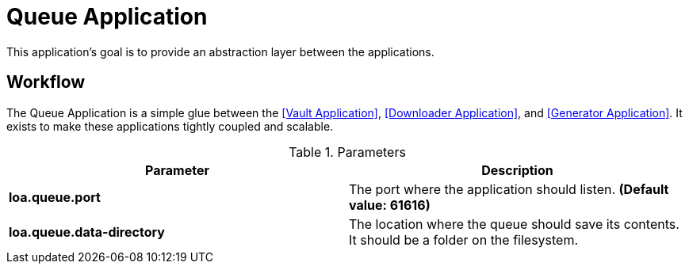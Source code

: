 = Queue Application

This application's goal is to provide an abstraction layer between the applications.

== Workflow

The Queue Application is a simple glue between the <<Vault Application>>, <<Downloader Application>>, and <<Generator Application>>. It exists to make these applications tightly coupled and scalable.

.Parameters
|===
| Parameter | Description

| **loa.queue.port**
| The port where the application should listen. *(Default value: 61616)*

| **loa.queue.data-directory**
| The location where the queue should save its contents. It should be a folder on the filesystem.
|===
